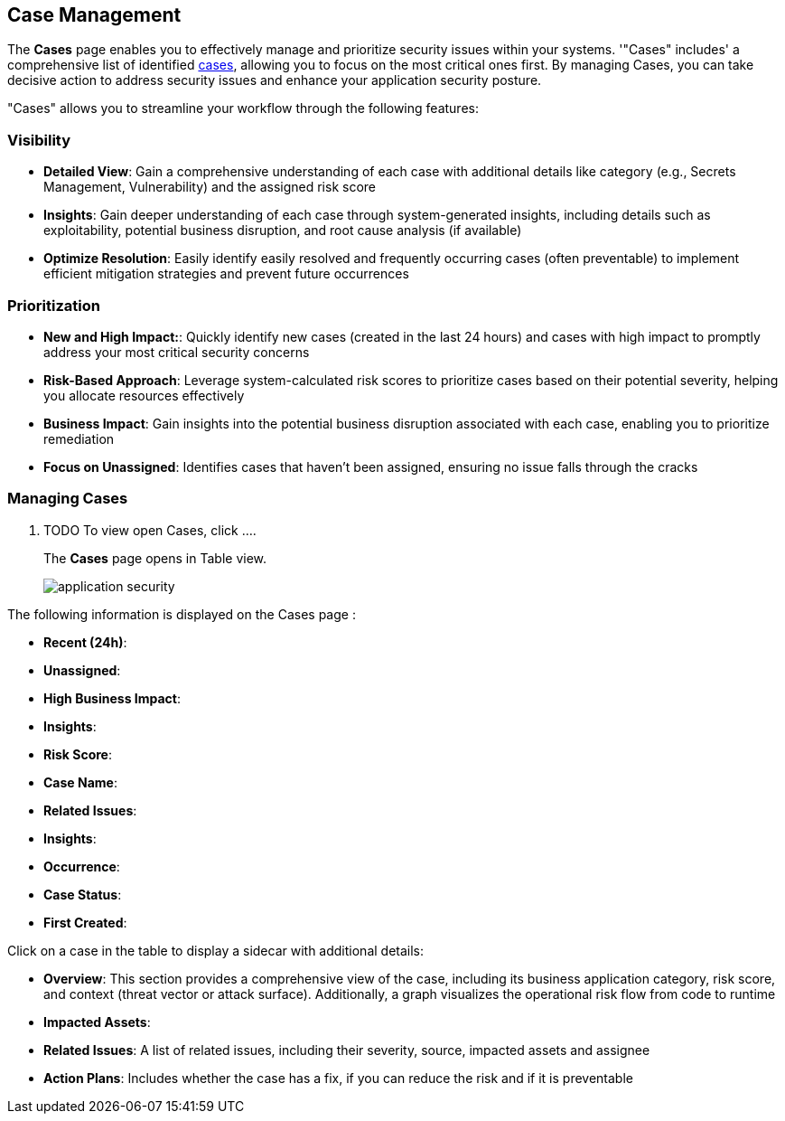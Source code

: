 == Case Management

The *Cases* page enables you to effectively manage and prioritize security issues within your systems. '"Cases" includes' a comprehensive list of identified xref:aspm.doc[cases], allowing you to focus on the most critical ones first. By managing Cases, you can take decisive action to address security issues and enhance your application security posture.

"Cases" allows you to streamline your workflow through the following features:

=== Visibility

* *Detailed View*: Gain a comprehensive understanding of each case with additional details like category (e.g., Secrets Management, Vulnerability) and the assigned risk score

* *Insights*: Gain deeper understanding of each case through system-generated insights, including details such as exploitability, potential business disruption, and root cause analysis (if available)

* *Optimize Resolution*: Easily identify easily resolved and frequently occurring cases (often preventable) to implement efficient mitigation strategies and prevent future occurrences

=== Prioritization

* *New and High Impact:*: Quickly identify new cases (created in the last 24 hours) and cases with high impact to promptly address your most critical security concerns  

* *Risk-Based Approach*: Leverage system-calculated risk scores to prioritize cases based on their potential severity, helping you allocate resources effectively

* *Business Impact*: Gain insights into the potential business disruption associated with each case, enabling you to prioritize remediation

* *Focus on Unassigned*: Identifies cases that haven't been assigned, ensuring no issue falls through the cracks

[.task]
=== Managing Cases

[.procedure]

. TODO To view open Cases, click ....
+
The *Cases* page opens in Table view.
+
image::application-security[]

The following information is displayed on the Cases page :

* *Recent (24h)*:

* *Unassigned*:

* *High Business Impact*:

* *Insights*:

* *Risk Score*:

* *Case Name*:

* *Related Issues*:

* *Insights*:

* *Occurrence*:

* *Case Status*:

* *First Created*:

Click on a case in the table to display a sidecar with additional details:

* *Overview*: This section provides a comprehensive view of the case, including its business application category, risk score, and context (threat vector or attack surface). Additionally, a graph visualizes the operational risk flow from code to runtime

* *Impacted Assets*:

* *Related Issues*: A list of related issues, including their severity, source, impacted assets and assignee

* *Action Plans*: Includes whether the case has a fix, if you can reduce the risk and if it is preventable

